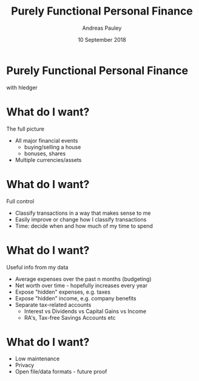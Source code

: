 #+TITLE: Purely Functional Personal Finance
#+AUTHOR: Andreas Pauley
#+DATE: 10 September 2018
#+REVEAL_TRANS: default
#+OPTIONS: toc:nil, num:nil

* Purely Functional Personal Finance

with hledger

* What do I want?

The full picture

#+ATTR_REVEAL: :frag (appear)
 - All major financial events
   - buying/selling a house
   - bonuses, shares
 - Multiple currencies/assets

* What do I want?

Full control

#+ATTR_REVEAL: :frag (appear)
 - Classify transactions in a way that makes sense to me
 - Easily improve or change how I classify transactions
 - Time: decide when and how much of my time to spend

* What do I want?

Useful info from my data

#+ATTR_REVEAL: :frag (appear)
 - Average expenses over the past n months (budgeting)
 - Net worth over time - hopefully increases every year
 - Expose "hidden" expenses, e.g. taxes
 - Expose "hidden" income, e.g. company benefits
 - Separate tax-related accounts
    - Interest vs Dividends vs Capital Gains vs Income
    - RA's, Tax-free Savings Accounts etc

* What do I want?

#+ATTR_REVEAL: :frag (appear)
 - Low maintenance
 - Privacy
 - Open file/data formats - future proof
